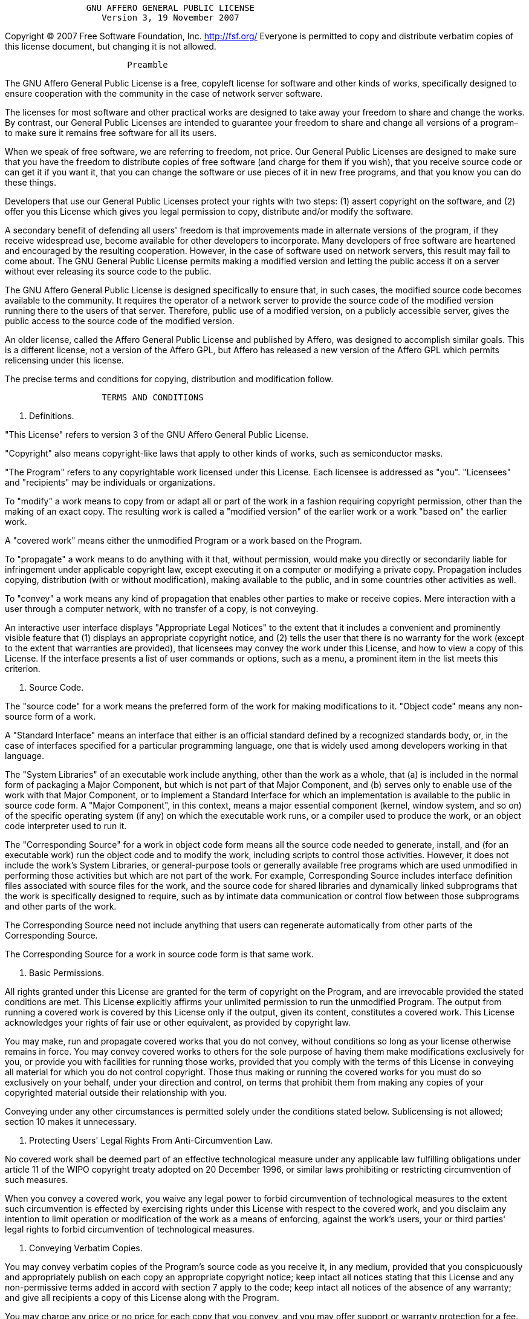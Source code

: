 ----
                GNU AFFERO GENERAL PUBLIC LICENSE
                   Version 3, 19 November 2007
----

Copyright (C) 2007 Free Software Foundation, Inc. http://fsf.org/
 Everyone is permitted to copy and distribute verbatim copies
 of this license document, but changing it is not allowed.

----
                        Preamble
----

The GNU Affero General Public License is a free, copyleft license for
software and other kinds of works, specifically designed to ensure
cooperation with the community in the case of network server software.

The licenses for most software and other practical works are designed
to take away your freedom to share and change the works. By contrast,
our General Public Licenses are intended to guarantee your freedom to
share and change all versions of a program–to make sure it remains free
software for all its users.

When we speak of free software, we are referring to freedom, not
price. Our General Public Licenses are designed to make sure that you
have the freedom to distribute copies of free software (and charge for
them if you wish), that you receive source code or can get it if you
want it, that you can change the software or use pieces of it in new
free programs, and that you know you can do these things.

Developers that use our General Public Licenses protect your rights
with two steps: (1) assert copyright on the software, and (2) offer
you this License which gives you legal permission to copy, distribute
and/or modify the software.

A secondary benefit of defending all users' freedom is that
improvements made in alternate versions of the program, if they
receive widespread use, become available for other developers to
incorporate. Many developers of free software are heartened and
encouraged by the resulting cooperation. However, in the case of
software used on network servers, this result may fail to come about.
The GNU General Public License permits making a modified version and
letting the public access it on a server without ever releasing its
source code to the public.

The GNU Affero General Public License is designed specifically to
ensure that, in such cases, the modified source code becomes available
to the community. It requires the operator of a network server to
provide the source code of the modified version running there to the
users of that server. Therefore, public use of a modified version, on
a publicly accessible server, gives the public access to the source
code of the modified version.

An older license, called the Affero General Public License and
published by Affero, was designed to accomplish similar goals. This is
a different license, not a version of the Affero GPL, but Affero has
released a new version of the Affero GPL which permits relicensing under
this license.

The precise terms and conditions for copying, distribution and
modification follow.

----
                   TERMS AND CONDITIONS
----

. Definitions.

"This License" refers to version 3 of the GNU Affero General Public License.

"Copyright" also means copyright-like laws that apply to other kinds of
works, such as semiconductor masks.

"The Program" refers to any copyrightable work licensed under this
License. Each licensee is addressed as "you". "Licensees" and
"recipients" may be individuals or organizations.

To "modify" a work means to copy from or adapt all or part of the work
in a fashion requiring copyright permission, other than the making of an
exact copy. The resulting work is called a "modified version" of the
earlier work or a work "based on" the earlier work.

A "covered work" means either the unmodified Program or a work based
on the Program.

To "propagate" a work means to do anything with it that, without
permission, would make you directly or secondarily liable for
infringement under applicable copyright law, except executing it on a
computer or modifying a private copy. Propagation includes copying,
distribution (with or without modification), making available to the
public, and in some countries other activities as well.

To "convey" a work means any kind of propagation that enables other
parties to make or receive copies. Mere interaction with a user through
a computer network, with no transfer of a copy, is not conveying.

An interactive user interface displays "Appropriate Legal Notices"
to the extent that it includes a convenient and prominently visible
feature that (1) displays an appropriate copyright notice, and (2)
tells the user that there is no warranty for the work (except to the
extent that warranties are provided), that licensees may convey the
work under this License, and how to view a copy of this License. If
the interface presents a list of user commands or options, such as a
menu, a prominent item in the list meets this criterion.

. Source Code.

The "source code" for a work means the preferred form of the work
for making modifications to it. "Object code" means any non-source
form of a work.

A "Standard Interface" means an interface that either is an official
standard defined by a recognized standards body, or, in the case of
interfaces specified for a particular programming language, one that
is widely used among developers working in that language.

The "System Libraries" of an executable work include anything, other
than the work as a whole, that (a) is included in the normal form of
packaging a Major Component, but which is not part of that Major
Component, and (b) serves only to enable use of the work with that
Major Component, or to implement a Standard Interface for which an
implementation is available to the public in source code form. A
"Major Component", in this context, means a major essential component
(kernel, window system, and so on) of the specific operating system
(if any) on which the executable work runs, or a compiler used to
produce the work, or an object code interpreter used to run it.

The "Corresponding Source" for a work in object code form means all
the source code needed to generate, install, and (for an executable
work) run the object code and to modify the work, including scripts to
control those activities. However, it does not include the work's
System Libraries, or general-purpose tools or generally available free
programs which are used unmodified in performing those activities but
which are not part of the work. For example, Corresponding Source
includes interface definition files associated with source files for
the work, and the source code for shared libraries and dynamically
linked subprograms that the work is specifically designed to require,
such as by intimate data communication or control flow between those
subprograms and other parts of the work.

The Corresponding Source need not include anything that users
can regenerate automatically from other parts of the Corresponding
Source.

The Corresponding Source for a work in source code form is that
same work.

. Basic Permissions.

All rights granted under this License are granted for the term of
copyright on the Program, and are irrevocable provided the stated
conditions are met. This License explicitly affirms your unlimited
permission to run the unmodified Program. The output from running a
covered work is covered by this License only if the output, given its
content, constitutes a covered work. This License acknowledges your
rights of fair use or other equivalent, as provided by copyright law.

You may make, run and propagate covered works that you do not
convey, without conditions so long as your license otherwise remains
in force. You may convey covered works to others for the sole purpose
of having them make modifications exclusively for you, or provide you
with facilities for running those works, provided that you comply with
the terms of this License in conveying all material for which you do
not control copyright. Those thus making or running the covered works
for you must do so exclusively on your behalf, under your direction
and control, on terms that prohibit them from making any copies of
your copyrighted material outside their relationship with you.

Conveying under any other circumstances is permitted solely under
the conditions stated below. Sublicensing is not allowed; section 10
makes it unnecessary.

. Protecting Users' Legal Rights From Anti-Circumvention Law.

No covered work shall be deemed part of an effective technological
measure under any applicable law fulfilling obligations under article
11 of the WIPO copyright treaty adopted on 20 December 1996, or
similar laws prohibiting or restricting circumvention of such
measures.

When you convey a covered work, you waive any legal power to forbid
circumvention of technological measures to the extent such circumvention
is effected by exercising rights under this License with respect to
the covered work, and you disclaim any intention to limit operation or
modification of the work as a means of enforcing, against the work's
users, your or third parties' legal rights to forbid circumvention of
technological measures.

. Conveying Verbatim Copies.

You may convey verbatim copies of the Program's source code as you
receive it, in any medium, provided that you conspicuously and
appropriately publish on each copy an appropriate copyright notice;
keep intact all notices stating that this License and any
non-permissive terms added in accord with section 7 apply to the code;
keep intact all notices of the absence of any warranty; and give all
recipients a copy of this License along with the Program.

You may charge any price or no price for each copy that you convey,
and you may offer support or warranty protection for a fee.

. Conveying Modified Source Versions.

You may convey a work based on the Program, or the modifications to
produce it from the Program, in the form of source code under the
terms of section 4, provided that you also meet all of these conditions:

----
a) The work must carry prominent notices stating that you modified
it, and giving a relevant date.

b) The work must carry prominent notices stating that it is
released under this License and any conditions added under section
7.  This requirement modifies the requirement in section 4 to
"keep intact all notices".

c) You must license the entire work, as a whole, under this
License to anyone who comes into possession of a copy.  This
License will therefore apply, along with any applicable section 7
additional terms, to the whole of the work, and all its parts,
regardless of how they are packaged.  This License gives no
permission to license the work in any other way, but it does not
invalidate such permission if you have separately received it.

d) If the work has interactive user interfaces, each must display
Appropriate Legal Notices; however, if the Program has interactive
interfaces that do not display Appropriate Legal Notices, your
work need not make them do so.
----

A compilation of a covered work with other separate and independent
works, which are not by their nature extensions of the covered work,
and which are not combined with it such as to form a larger program,
in or on a volume of a storage or distribution medium, is called an
"aggregate" if the compilation and its resulting copyright are not
used to limit the access or legal rights of the compilation's users
beyond what the individual works permit. Inclusion of a covered work
in an aggregate does not cause this License to apply to the other
parts of the aggregate.

. Conveying Non-Source Forms.

You may convey a covered work in object code form under the terms
of sections 4 and 5, provided that you also convey the
machine-readable Corresponding Source under the terms of this License,
in one of these ways:

----
a) Convey the object code in, or embodied in, a physical product
(including a physical distribution medium), accompanied by the
Corresponding Source fixed on a durable physical medium
customarily used for software interchange.

b) Convey the object code in, or embodied in, a physical product
(including a physical distribution medium), accompanied by a
written offer, valid for at least three years and valid for as
long as you offer spare parts or customer support for that product
model, to give anyone who possesses the object code either (1) a
copy of the Corresponding Source for all the software in the
product that is covered by this License, on a durable physical
medium customarily used for software interchange, for a price no
more than your reasonable cost of physically performing this
conveying of source, or (2) access to copy the
Corresponding Source from a network server at no charge.

c) Convey individual copies of the object code with a copy of the
written offer to provide the Corresponding Source.  This
alternative is allowed only occasionally and noncommercially, and
only if you received the object code with such an offer, in accord
with subsection 6b.

d) Convey the object code by offering access from a designated
place (gratis or for a charge), and offer equivalent access to the
Corresponding Source in the same way through the same place at no
further charge.  You need not require recipients to copy the
Corresponding Source along with the object code.  If the place to
copy the object code is a network server, the Corresponding Source
may be on a different server (operated by you or a third party)
that supports equivalent copying facilities, provided you maintain
clear directions next to the object code saying where to find the
Corresponding Source.  Regardless of what server hosts the
Corresponding Source, you remain obligated to ensure that it is
available for as long as needed to satisfy these requirements.

e) Convey the object code using peer-to-peer transmission, provided
you inform other peers where the object code and Corresponding
Source of the work are being offered to the general public at no
charge under subsection 6d.
----

A separable portion of the object code, whose source code is excluded
from the Corresponding Source as a System Library, need not be
included in conveying the object code work.

A "User Product" is either (1) a "consumer product", which means any
tangible personal property which is normally used for personal, family,
or household purposes, or (2) anything designed or sold for incorporation
into a dwelling. In determining whether a product is a consumer product,
doubtful cases shall be resolved in favor of coverage. For a particular
product received by a particular user, "normally used" refers to a
typical or common use of that class of product, regardless of the status
of the particular user or of the way in which the particular user
actually uses, or expects or is expected to use, the product. A product
is a consumer product regardless of whether the product has substantial
commercial, industrial or non-consumer uses, unless such uses represent
the only significant mode of use of the product.

"Installation Information" for a User Product means any methods,
procedures, authorization keys, or other information required to install
and execute modified versions of a covered work in that User Product from
a modified version of its Corresponding Source. The information must
suffice to ensure that the continued functioning of the modified object
code is in no case prevented or interfered with solely because
modification has been made.

If you convey an object code work under this section in, or with, or
specifically for use in, a User Product, and the conveying occurs as
part of a transaction in which the right of possession and use of the
User Product is transferred to the recipient in perpetuity or for a
fixed term (regardless of how the transaction is characterized), the
Corresponding Source conveyed under this section must be accompanied
by the Installation Information. But this requirement does not apply
if neither you nor any third party retains the ability to install
modified object code on the User Product (for example, the work has
been installed in ROM).

The requirement to provide Installation Information does not include a
requirement to continue to provide support service, warranty, or updates
for a work that has been modified or installed by the recipient, or for
the User Product in which it has been modified or installed. Access to a
network may be denied when the modification itself materially and
adversely affects the operation of the network or violates the rules and
protocols for communication across the network.

Corresponding Source conveyed, and Installation Information provided,
in accord with this section must be in a format that is publicly
documented (and with an implementation available to the public in
source code form), and must require no special password or key for
unpacking, reading or copying.

. Additional Terms.

"Additional permissions" are terms that supplement the terms of this
License by making exceptions from one or more of its conditions.
Additional permissions that are applicable to the entire Program shall
be treated as though they were included in this License, to the extent
that they are valid under applicable law. If additional permissions
apply only to part of the Program, that part may be used separately
under those permissions, but the entire Program remains governed by
this License without regard to the additional permissions.

When you convey a copy of a covered work, you may at your option
remove any additional permissions from that copy, or from any part of
it. (Additional permissions may be written to require their own
removal in certain cases when you modify the work.) You may place
additional permissions on material, added by you to a covered work,
for which you have or can give appropriate copyright permission.

Notwithstanding any other provision of this License, for material you
add to a covered work, you may (if authorized by the copyright holders of
that material) supplement the terms of this License with terms:

----
a) Disclaiming warranty or limiting liability differently from the
terms of sections 15 and 16 of this License; or

b) Requiring preservation of specified reasonable legal notices or
author attributions in that material or in the Appropriate Legal
Notices displayed by works containing it; or

c) Prohibiting misrepresentation of the origin of that material, or
requiring that modified versions of such material be marked in
reasonable ways as different from the original version; or

d) Limiting the use for publicity purposes of names of licensors or
authors of the material; or

e) Declining to grant rights under trademark law for use of some
trade names, trademarks, or service marks; or

f) Requiring indemnification of licensors and authors of that
material by anyone who conveys the material (or modified versions of
it) with contractual assumptions of liability to the recipient, for
any liability that these contractual assumptions directly impose on
those licensors and authors.
----

All other non-permissive additional terms are considered "further
restrictions" within the meaning of section 10. If the Program as you
received it, or any part of it, contains a notice stating that it is
governed by this License along with a term that is a further
restriction, you may remove that term. If a license document contains
a further restriction but permits relicensing or conveying under this
License, you may add to a covered work material governed by the terms
of that license document, provided that the further restriction does
not survive such relicensing or conveying.

If you add terms to a covered work in accord with this section, you
must place, in the relevant source files, a statement of the
additional terms that apply to those files, or a notice indicating
where to find the applicable terms.

Additional terms, permissive or non-permissive, may be stated in the
form of a separately written license, or stated as exceptions;
the above requirements apply either way.

. Termination.

You may not propagate or modify a covered work except as expressly
provided under this License. Any attempt otherwise to propagate or
modify it is void, and will automatically terminate your rights under
this License (including any patent licenses granted under the third
paragraph of section 11).

However, if you cease all violation of this License, then your
license from a particular copyright holder is reinstated (a)
provisionally, unless and until the copyright holder explicitly and
finally terminates your license, and (b) permanently, if the copyright
holder fails to notify you of the violation by some reasonable means
prior to 60 days after the cessation.

Moreover, your license from a particular copyright holder is
reinstated permanently if the copyright holder notifies you of the
violation by some reasonable means, this is the first time you have
received notice of violation of this License (for any work) from that
copyright holder, and you cure the violation prior to 30 days after
your receipt of the notice.

Termination of your rights under this section does not terminate the
licenses of parties who have received copies or rights from you under
this License. If your rights have been terminated and not permanently
reinstated, you do not qualify to receive new licenses for the same
material under section 10.

. Acceptance Not Required for Having Copies.

You are not required to accept this License in order to receive or
run a copy of the Program. Ancillary propagation of a covered work
occurring solely as a consequence of using peer-to-peer transmission
to receive a copy likewise does not require acceptance. However,
nothing other than this License grants you permission to propagate or
modify any covered work. These actions infringe copyright if you do
not accept this License. Therefore, by modifying or propagating a
covered work, you indicate your acceptance of this License to do so.

. Automatic Licensing of Downstream Recipients.

Each time you convey a covered work, the recipient automatically
receives a license from the original licensors, to run, modify and
propagate that work, subject to this License. You are not responsible
for enforcing compliance by third parties with this License.

An "entity transaction" is a transaction transferring control of an
organization, or substantially all assets of one, or subdividing an
organization, or merging organizations. If propagation of a covered
work results from an entity transaction, each party to that
transaction who receives a copy of the work also receives whatever
licenses to the work the party's predecessor in interest had or could
give under the previous paragraph, plus a right to possession of the
Corresponding Source of the work from the predecessor in interest, if
the predecessor has it or can get it with reasonable efforts.

You may not impose any further restrictions on the exercise of the
rights granted or affirmed under this License. For example, you may
not impose a license fee, royalty, or other charge for exercise of
rights granted under this License, and you may not initiate litigation
(including a cross-claim or counterclaim in a lawsuit) alleging that
any patent claim is infringed by making, using, selling, offering for
sale, or importing the Program or any portion of it.

. Patents.

A "contributor" is a copyright holder who authorizes use under this
License of the Program or a work on which the Program is based. The
work thus licensed is called the contributor's "contributor version".

A contributor's "essential patent claims" are all patent claims
owned or controlled by the contributor, whether already acquired or
hereafter acquired, that would be infringed by some manner, permitted
by this License, of making, using, or selling its contributor version,
but do not include claims that would be infringed only as a
consequence of further modification of the contributor version. For
purposes of this definition, "control" includes the right to grant
patent sublicenses in a manner consistent with the requirements of
this License.

Each contributor grants you a non-exclusive, worldwide, royalty-free
patent license under the contributor's essential patent claims, to
make, use, sell, offer for sale, import and otherwise run, modify and
propagate the contents of its contributor version.

In the following three paragraphs, a "patent license" is any express
agreement or commitment, however denominated, not to enforce a patent
(such as an express permission to practice a patent or covenant not to
sue for patent infringement). To "grant" such a patent license to a
party means to make such an agreement or commitment not to enforce a
patent against the party.

If you convey a covered work, knowingly relying on a patent license,
and the Corresponding Source of the work is not available for anyone
to copy, free of charge and under the terms of this License, through a
publicly available network server or other readily accessible means,
then you must either (1) cause the Corresponding Source to be so
available, or (2) arrange to deprive yourself of the benefit of the
patent license for this particular work, or (3) arrange, in a manner
consistent with the requirements of this License, to extend the patent
license to downstream recipients. "Knowingly relying" means you have
actual knowledge that, but for the patent license, your conveying the
covered work in a country, or your recipient's use of the covered work
in a country, would infringe one or more identifiable patents in that
country that you have reason to believe are valid.

If, pursuant to or in connection with a single transaction or
arrangement, you convey, or propagate by procuring conveyance of, a
covered work, and grant a patent license to some of the parties
receiving the covered work authorizing them to use, propagate, modify
or convey a specific copy of the covered work, then the patent license
you grant is automatically extended to all recipients of the covered
work and works based on it.

A patent license is "discriminatory" if it does not include within
the scope of its coverage, prohibits the exercise of, or is
conditioned on the non-exercise of one or more of the rights that are
specifically granted under this License. You may not convey a covered
work if you are a party to an arrangement with a third party that is
in the business of distributing software, under which you make payment
to the third party based on the extent of your activity of conveying
the work, and under which the third party grants, to any of the
parties who would receive the covered work from you, a discriminatory
patent license (a) in connection with copies of the covered work
conveyed by you (or copies made from those copies), or (b) primarily
for and in connection with specific products or compilations that
contain the covered work, unless you entered into that arrangement,
or that patent license was granted, prior to 28 March 2007.

Nothing in this License shall be construed as excluding or limiting
any implied license or other defenses to infringement that may
otherwise be available to you under applicable patent law.

. No Surrender of Others' Freedom.

If conditions are imposed on you (whether by court order, agreement or
otherwise) that contradict the conditions of this License, they do not
excuse you from the conditions of this License. If you cannot convey a
covered work so as to satisfy simultaneously your obligations under this
License and any other pertinent obligations, then as a consequence you may
not convey it at all. For example, if you agree to terms that obligate you
to collect a royalty for further conveying from those to whom you convey
the Program, the only way you could satisfy both those terms and this
License would be to refrain entirely from conveying the Program.

. Remote Network Interaction; Use with the GNU General Public License.

Notwithstanding any other provision of this License, if you modify the
Program, your modified version must prominently offer all users
interacting with it remotely through a computer network (if your version
supports such interaction) an opportunity to receive the Corresponding
Source of your version by providing access to the Corresponding Source
from a network server at no charge, through some standard or customary
means of facilitating copying of software. This Corresponding Source
shall include the Corresponding Source for any work covered by version 3
of the GNU General Public License that is incorporated pursuant to the
following paragraph.

Notwithstanding any other provision of this License, you have
permission to link or combine any covered work with a work licensed
under version 3 of the GNU General Public License into a single
combined work, and to convey the resulting work. The terms of this
License will continue to apply to the part which is the covered work,
but the work with which it is combined will remain governed by version
3 of the GNU General Public License.

. Revised Versions of this License.

The Free Software Foundation may publish revised and/or new versions of
the GNU Affero General Public License from time to time. Such new versions
will be similar in spirit to the present version, but may differ in detail to
address new problems or concerns.

Each version is given a distinguishing version number. If the
Program specifies that a certain numbered version of the GNU Affero General
Public License "or any later version" applies to it, you have the
option of following the terms and conditions either of that numbered
version or of any later version published by the Free Software
Foundation. If the Program does not specify a version number of the
GNU Affero General Public License, you may choose any version ever published
by the Free Software Foundation.

If the Program specifies that a proxy can decide which future
versions of the GNU Affero General Public License can be used, that proxy's
public statement of acceptance of a version permanently authorizes you
to choose that version for the Program.

Later license versions may give you additional or different
permissions. However, no additional obligations are imposed on any
author or copyright holder as a result of your choosing to follow a
later version.

. Disclaimer of Warranty.

THERE IS NO WARRANTY FOR THE PROGRAM, TO THE EXTENT PERMITTED BY
APPLICABLE LAW. EXCEPT WHEN OTHERWISE STATED IN WRITING THE COPYRIGHT
HOLDERS AND/OR OTHER PARTIES PROVIDE THE PROGRAM "AS IS" WITHOUT WARRANTY
OF ANY KIND, EITHER EXPRESSED OR IMPLIED, INCLUDING, BUT NOT LIMITED TO,
THE IMPLIED WARRANTIES OF MERCHANTABILITY AND FITNESS FOR A PARTICULAR
PURPOSE. THE ENTIRE RISK AS TO THE QUALITY AND PERFORMANCE OF THE PROGRAM
IS WITH YOU. SHOULD THE PROGRAM PROVE DEFECTIVE, YOU ASSUME THE COST OF
ALL NECESSARY SERVICING, REPAIR OR CORRECTION.

. Limitation of Liability.

IN NO EVENT UNLESS REQUIRED BY APPLICABLE LAW OR AGREED TO IN WRITING
WILL ANY COPYRIGHT HOLDER, OR ANY OTHER PARTY WHO MODIFIES AND/OR CONVEYS
THE PROGRAM AS PERMITTED ABOVE, BE LIABLE TO YOU FOR DAMAGES, INCLUDING ANY
GENERAL, SPECIAL, INCIDENTAL OR CONSEQUENTIAL DAMAGES ARISING OUT OF THE
USE OR INABILITY TO USE THE PROGRAM (INCLUDING BUT NOT LIMITED TO LOSS OF
DATA OR DATA BEING RENDERED INACCURATE OR LOSSES SUSTAINED BY YOU OR THIRD
PARTIES OR A FAILURE OF THE PROGRAM TO OPERATE WITH ANY OTHER PROGRAMS),
EVEN IF SUCH HOLDER OR OTHER PARTY HAS BEEN ADVISED OF THE POSSIBILITY OF
SUCH DAMAGES.

. Interpretation of Sections 15 and 16.

If the disclaimer of warranty and limitation of liability provided
above cannot be given local legal effect according to their terms,
reviewing courts shall apply local law that most closely approximates
an absolute waiver of all civil liability in connection with the
Program, unless a warranty or assumption of liability accompanies a
copy of the Program in return for a fee.

----
                 END OF TERMS AND CONDITIONS

        How to Apply These Terms to Your New Programs
----

If you develop a new program, and you want it to be of the greatest
possible use to the public, the best way to achieve this is to make it
free software which everyone can redistribute and change under these terms.

To do so, attach the following notices to the program. It is safest
to attach them to the start of each source file to most effectively
state the exclusion of warranty; and each file should have at least
the "copyright" line and a pointer to where the full notice is found.

----
Framework for distributed processing Wikipedia dumps and calculating ranking scores.
Copyright (C) 2017  Sebastian Neef

This program is free software: you can redistribute it and/or modify
it under the terms of the GNU Affero General Public License as published
by the Free Software Foundation, either version 3 of the License, or
(at your option) any later version.

This program is distributed in the hope that it will be useful,
but WITHOUT ANY WARRANTY; without even the implied warranty of
MERCHANTABILITY or FITNESS FOR A PARTICULAR PURPOSE.  See the
GNU Affero General Public License for more details.

You should have received a copy of the GNU Affero General Public License
along with this program.  If not, see <http://www.gnu.org/licenses/>.
----

Also add information on how to contact you by electronic and paper mail.

If your software can interact with users remotely through a computer
network, you should also make sure that it provides a way for users to
get its source. For example, if your program is a web application, its
interface could display a "Source" link that leads users to an archive
of the code. There are many ways you could offer source, and different
solutions will be better for different programs; see section 13 for the
specific requirements.

You should also get your employer (if you work as a programmer) or school,
if any, to sign a "copyright disclaimer" for the program, if necessary.
For more information on this, and how to apply and follow the GNU AGPL, see
http://www.gnu.org/licenses/.
